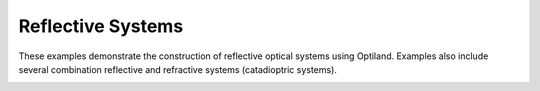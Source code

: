 Reflective Systems
==================

These examples demonstrate the construction of reflective optical systems using Optiland. Examples also include several combination reflective and refractive systems (catadioptric systems).

.. _gallery_reflective_systems:

.. nbgallery::
    reflective/parabola
    reflective/hubble
    reflective/compact_telescope
    reflective/Cassegrain
    reflective/starlight
    reflective/off_axis_parabola
    reflective/laser_system

